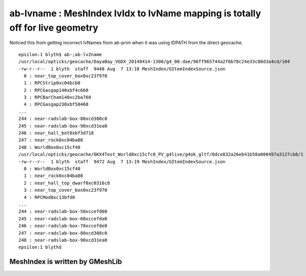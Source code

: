 ab-lvname : MeshIndex lvIdx to lvName mapping is totally off for live geometry 
=================================================================================

Noticed this from getting incorrect lvNames from ab-prim when 
it was using IDPATH from the direct geocache. 

::

    epsilon:1 blyth$ ab-;ab-lv2name
    /usr/local/opticks/geocache/DayaBay_VGDX_20140414-1300/g4_00.dae/96ff965744a2f6b78c24e33c80d3a4cd/104
    -rw-r--r--  1 blyth  staff  9448 Aug  7 13:18 MeshIndex/GItemIndexSource.json
      0 : near_top_cover_box0xc23f970 
      1 : RPCStrip0xc04bcb0 
      2 : RPCGasgap140xbf4c660 
      3 : RPCBarCham140xc2ba760 
      4 : RPCGasgap230xbf50468 
    ...
    244 : near-radslab-box-80xcd308c0 
    245 : near-radslab-box-90xcd31ea0 
    246 : near_hall_bot0xbf3d718 
    247 : near_rock0xc04ba08 
    248 : WorldBox0xc15cf40 
    /usr/local/opticks/geocache/OKX4Test_World0xc15cfc0_PV_g4live/g4ok_gltf/0dce832a26eb41b58a000497a3127cb8/1
    -rw-r--r--  1 blyth  staff  9472 Aug  7 13:19 MeshIndex/GItemIndexSource.json
      0 : WorldBox0xc15cf40 
      1 : near_rock0xc04ba08 
      2 : near_hall_top_dwarf0xc0316c8 
      3 : near_top_cover_box0xc23f970 
      4 : RPCMod0xc13bfd8 
    ...
    244 : near-radslab-box-50xccefd60 
    245 : near-radslab-box-60xccefda0 
    246 : near-radslab-box-70xccefde0 
    247 : near-radslab-box-80xcd308c0 
    248 : near-radslab-box-90xcd31ea0 
    epsilon:1 blyth$ 


MeshIndex is written by GMeshLib
----------------------------------



